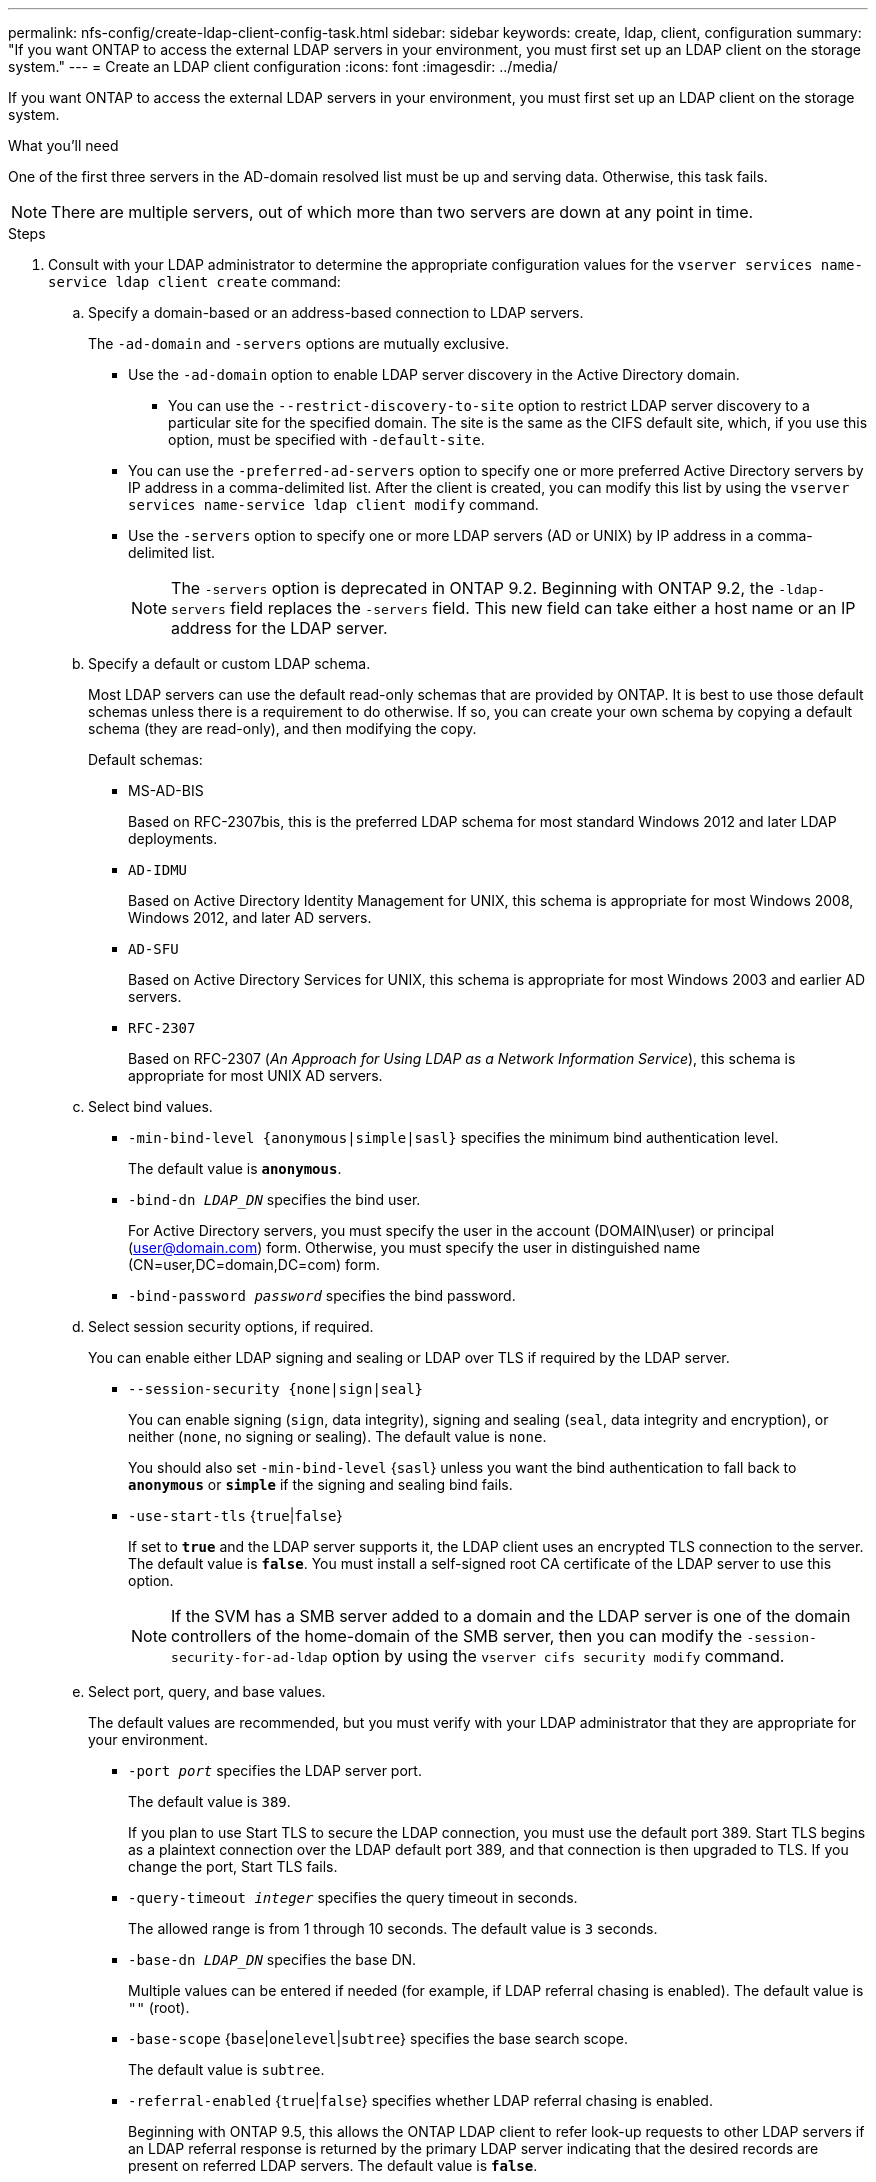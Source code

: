 ---
permalink: nfs-config/create-ldap-client-config-task.html
sidebar: sidebar
keywords: create, ldap, client, configuration
summary: "If you want ONTAP to access the external LDAP servers in your environment, you must first set up an LDAP client on the storage system."
---
= Create an LDAP client configuration
:icons: font
:imagesdir: ../media/

[.lead]
If you want ONTAP to access the external LDAP servers in your environment, you must first set up an LDAP client on the storage system.

.What you'll need

One of the first three servers in the AD-domain resolved list must be up and serving data. Otherwise, this task fails.

[NOTE]
====
There are multiple servers, out of which more than two servers are down at any point in time.
====

.Steps

. Consult with your LDAP administrator to determine the appropriate configuration values for the `vserver services name-service ldap client create` command:
 .. Specify a domain-based or an address-based connection to LDAP servers.
+
The `-ad-domain` and `-servers` options are mutually exclusive.

** Use the `-ad-domain` option to enable LDAP server discovery in the Active Directory domain.
*** You can use the `--restrict-discovery-to-site` option to restrict LDAP server discovery to a particular site for the specified domain. The site is the same as the CIFS default site, which, if you use this option, must be specified with `-default-site`.
** You can use the `-preferred-ad-servers` option to specify one or more preferred Active Directory servers by IP address in a comma-delimited list. After the client is created, you can modify this list by using the `vserver services name-service ldap client modify` command.

** Use the `-servers` option to specify one or more LDAP servers (AD or UNIX) by IP address in a comma-delimited list.
+
[NOTE]
====
The `-servers` option is deprecated in ONTAP 9.2. Beginning with ONTAP 9.2, the `-ldap-servers` field replaces the `-servers` field. This new field can take either a host name or an IP address for the LDAP server.
====

 .. Specify a default or custom LDAP schema.
+
Most LDAP servers can use the default read-only schemas that are provided by ONTAP. It is best to use those default schemas unless there is a requirement to do otherwise. If so, you can create your own schema by copying a default schema (they are read-only), and then modifying the copy.
+
Default schemas:

  *** MS-AD-BIS
+
Based on RFC-2307bis, this is the preferred LDAP schema for most standard Windows 2012 and later LDAP deployments.

  *** `AD-IDMU`
+
Based on Active Directory Identity Management for UNIX, this schema is appropriate for most Windows 2008, Windows 2012, and later AD servers.

  *** `AD-SFU`
+
Based on Active Directory Services for UNIX, this schema is appropriate for most Windows 2003 and earlier AD servers.

  *** `RFC-2307`
+
Based on RFC-2307 (_An Approach for Using LDAP as a Network Information Service_), this schema is appropriate for most UNIX AD servers.

 .. Select bind values.
  *** `-min-bind-level {anonymous|simple|sasl}` specifies the minimum bind authentication level.
+
The default value is `*anonymous*`.

  *** `-bind-dn _LDAP_DN_` specifies the bind user.
+
For Active Directory servers, you must specify the user in the account (DOMAIN\user) or principal (user@domain.com) form. Otherwise, you must specify the user in distinguished name (CN=user,DC=domain,DC=com) form.

  *** `-bind-password _password_` specifies the bind password.
  .. Select session security options, if required.
+
You can enable either LDAP signing and sealing or LDAP over TLS if required by the LDAP server.

  *** `--session-security {none|sign|seal}`
+
You can enable signing (`sign`, data integrity), signing and sealing (`seal`, data integrity and encryption), or neither (`none`, no signing or sealing). The default value is `none`.
+
You should also set `-min-bind-level` {`sasl`} unless you want the bind authentication to fall back to `*anonymous*` or `*simple*` if the signing and sealing bind fails.

  *** `-use-start-tls` {`true`|`false`}
+
If set to `*true*` and the LDAP server supports it, the LDAP client uses an encrypted TLS connection to the server. The default value is `*false*`. You must install a self-signed root CA certificate of the LDAP server to use this option.
+
[NOTE]
====
If the SVM has a SMB server added to a domain and the LDAP server is one of the domain controllers of the home-domain of the SMB server, then you can modify the `-session-security-for-ad-ldap` option by using the `vserver cifs security modify` command.
====

 .. Select port, query, and base values.
+
The default values are recommended, but you must verify with your LDAP administrator that they are appropriate for your environment.

  *** `-port _port_` specifies the LDAP server port.
+
The default value is `389`.
+
If you plan to use Start TLS to secure the LDAP connection, you must use the default port 389. Start TLS begins as a plaintext connection over the LDAP default port 389, and that connection is then upgraded to TLS. If you change the port, Start TLS fails.

  *** `-query-timeout _integer_` specifies the query timeout in seconds.
+
The allowed range is from 1 through 10 seconds. The default value is `3` seconds.

  *** `-base-dn _LDAP_DN_` specifies the base DN.
+
Multiple values can be entered if needed (for example, if LDAP referral chasing is enabled). The default value is `""` (root).

  *** `-base-scope` {`base`|`onelevel`|`subtree`} specifies the base search scope.
+
The default value is `subtree`.

  *** `-referral-enabled` {`true`|`false`} specifies whether LDAP referral chasing is enabled.
+
Beginning with ONTAP 9.5, this allows the ONTAP LDAP client to refer look-up requests to other LDAP servers if an LDAP referral response is returned by the primary LDAP server indicating that the desired records are present on referred LDAP servers. The default value is `*false*`.
+
To search for records present in the referred LDAP servers, the base-dn of the referred records must be added to the base-dn as part of LDAP client configuration.

. Create an LDAP client configuration on the SVM:
+
`vserver services name-service ldap client create -vserver _vserver_name_ -client-config _client_config_name_ {-servers _LDAP_server_list_ | -ad-domain _ad_domain_} -preferred-ad-servers _preferred_ad_server_list_ -restrict-discovery-to-site {true|false} -default-site _CIFS_default_site_ -schema _schema_ -port 389 -query-timeout 3 -min-bind-level {anonymous|simple|sasl} -bind-dn _LDAP_DN_ -bind-password _password_ -base-dn _LDAP_DN_ -base-scope subtree -session-security {none|sign|seal} [-referral-enabled {true|false}]`
+
[NOTE]
====
You must provide the SVM name when creating an LDAP client configuration.
====

. Verify that the LDAP client configuration is created successfully:
+
`vserver services name-service ldap client show -client-config client_config_name`

.Examples

The following command creates a new LDAP client configuration named ldap1 for the SVM vs1 to work with an Active Directory server for LDAP:

----
cluster1::> vserver services name-service ldap client create -vserver vs1 -client-config ldapclient1 -ad-domain addomain.example.com -schema AD-SFU -port 389 -query-timeout 3 -min-bind-level simple -base-dn DC=addomain,DC=example,DC=com -base-scope subtree -preferred-ad-servers 172.17.32.100
----

The following command creates a new LDAP client configuration named ldap1 for the SVM vs1 to work with an Active Directory server for LDAP on which signing and sealing is required, and LDAP server discovery is restricted to a particular site for the specified domain:

----
cluster1::> vserver services name-service ldap client create -vserver vs1 -client-config ldapclient1 -ad-domain addomain.example.com -restrict-discovery-to-site true -default-site cifsdefaultsite.com -schema AD-SFU -port 389 -query-timeout 3 -min-bind-level sasl -base-dn DC=addomain,DC=example,DC=com -base-scope subtree -preferred-ad-servers 172.17.32.100 -session-security seal
----

The following command creates a new LDAP client configuration named ldap1 for the SVM vs1 to work with an Active Directory server for LDAP where LDAP referral chasing is required:

----
cluster1::> vserver services name-service ldap client create -vserver vs1 -client-config ldapclient1 -ad-domain addomain.example.com -schema AD-SFU -port 389 -query-timeout 3 -min-bind-level sasl -base-dn "DC=adbasedomain,DC=example1,DC=com; DC=adrefdomain,DC=example2,DC=com" -base-scope subtree -preferred-ad-servers 172.17.32.100 -referral-enabled true
----

The following command modifies the LDAP client configuration named ldap1 for the SVM vs1 by specifying the base DN:

----
cluster1::> vserver services name-service ldap client modify -vserver vs1 -client-config ldap1 -base-dn CN=Users,DC=addomain,DC=example,DC=com
----

The following command modifies the LDAP client configuration named ldap1 for the SVM vs1 by enabling referral chasing:

----
cluster1::> vserver services name-service ldap client modify -vserver vs1 -client-config ldap1 -base-dn "DC=adbasedomain,DC=example1,DC=com; DC=adrefdomain,DC=example2,DC=com"  -referral-enabled true
----

// 08 DEC 2021,BURT 1430515
// 22 DEC 2023, BURT 1498204, JIRA ONTAPDOC-747
